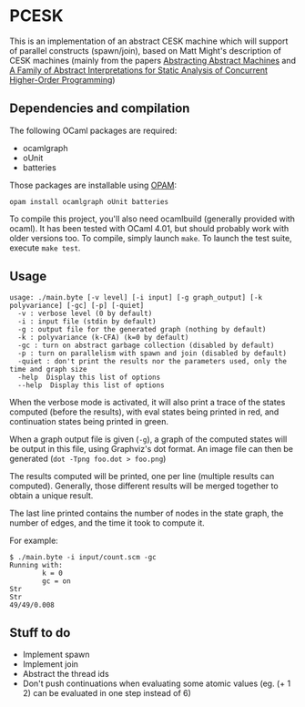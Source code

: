 * PCESK
This is an implementation of an abstract CESK machine which will
support of parallel constructs (spawn/join), based on Matt Might's
description of CESK machines (mainly from the papers [[http://matt.might.net/papers/vanhorn2010abstract.pdf][Abstracting
Abstract Machines]] and [[http://matt.might.net/papers/might2011pceks.pdf][A Family of Abstract Interpretations for Static
Analysis of Concurrent Higher-Order Programming]])
** Dependencies and compilation
The following OCaml packages are required:
  - ocamlgraph
  - oUnit
  - batteries

Those packages are installable using [[http://opam.ocamlpro.com/][OPAM]]:
#+BEGIN_SRC shell
opam install ocamlgraph oUnit batteries
#+END_SRC

To compile this project, you'll also need ocamlbuild (generally
provided with ocaml). It has been tested with OCaml 4.01, but should
probably work with older versions too. To compile, simply launch
=make=. To launch the test suite, execute =make test=.
** Usage
#+BEGIN_SRC shell
usage: ./main.byte [-v level] [-i input] [-g graph_output] [-k polyvariance] [-gc] [-p] [-quiet]
  -v : verbose level (0 by default)
  -i : input file (stdin by default)
  -g : output file for the generated graph (nothing by default)
  -k : polyvariance (k-CFA) (k=0 by default)
  -gc : turn on abstract garbage collection (disabled by default)
  -p : turn on parallelism with spawn and join (disabled by default)
  -quiet : don't print the results nor the parameters used, only the time and graph size
  -help  Display this list of options
  --help  Display this list of options
#+END_SRC

When the verbose mode is activated, it will also print a trace of the
states computed (before the results), with eval states being printed
in red, and continuation states being printed in green.

When a graph output file is given (=-g=), a graph of the computed
states will be output in this file, using Graphviz's dot format. An
image file can then be generated (=dot -Tpng foo.dot > foo.png=)

The results computed will be printed, one per line (multiple
results can computed). Generally, those different results will be
merged together to obtain a unique result.

The last line printed contains the number of nodes in the state
graph, the number of edges, and the time it took to compute it.

For example:
#+BEGIN_SRC shell
$ ./main.byte -i input/count.scm -gc
Running with:
        k = 0
        gc = on
Str
Str
49/49/0.008
#+END_SRC
** Stuff to do
  - Implement spawn
  - Implement join
  - Abstract the thread ids
  - Don't push continuations when evaluating some atomic values
    (eg. (+ 1 2) can be evaluated in one step instead of 6)

